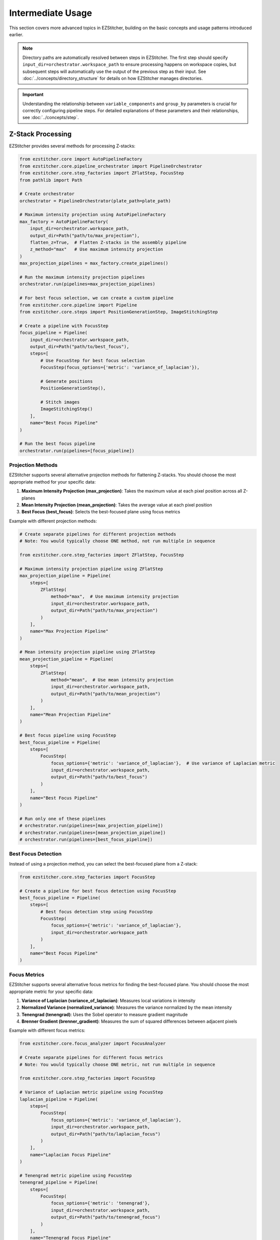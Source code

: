 =================
Intermediate Usage
=================

This section covers more advanced topics in EZStitcher, building on the basic concepts and usage patterns introduced earlier.

.. note::
   Directory paths are automatically resolved between steps in EZStitcher. The first step should specify
   ``input_dir=orchestrator.workspace_path`` to ensure processing happens on workspace copies,
   but subsequent steps will automatically use the output of the previous step as their input.
   See :doc:`../concepts/directory_structure` for details on how EZStitcher manages directories.

.. important::
   Understanding the relationship between ``variable_components`` and ``group_by`` parameters is crucial for
   correctly configuring pipeline steps. For detailed explanations of these parameters and their relationships,
   see :doc:`../concepts/step`.

Z-Stack Processing
----------------

EZStitcher provides several methods for processing Z-stacks:

.. code-block:: python

    from ezstitcher.core import AutoPipelineFactory
    from ezstitcher.core.pipeline_orchestrator import PipelineOrchestrator
    from ezstitcher.core.step_factories import ZFlatStep, FocusStep
    from pathlib import Path

    # Create orchestrator
    orchestrator = PipelineOrchestrator(plate_path=plate_path)

    # Maximum intensity projection using AutoPipelineFactory
    max_factory = AutoPipelineFactory(
        input_dir=orchestrator.workspace_path,
        output_dir=Path("path/to/max_projection"),
        flatten_z=True,  # Flatten Z-stacks in the assembly pipeline
        z_method="max"   # Use maximum intensity projection
    )
    max_projection_pipelines = max_factory.create_pipelines()

    # Run the maximum intensity projection pipelines
    orchestrator.run(pipelines=max_projection_pipelines)

    # For best focus selection, we can create a custom pipeline
    from ezstitcher.core.pipeline import Pipeline
    from ezstitcher.core.steps import PositionGenerationStep, ImageStitchingStep

    # Create a pipeline with FocusStep
    focus_pipeline = Pipeline(
        input_dir=orchestrator.workspace_path,
        output_dir=Path("path/to/best_focus"),
        steps=[
            # Use FocusStep for best focus selection
            FocusStep(focus_options={'metric': 'variance_of_laplacian'}),

            # Generate positions
            PositionGenerationStep(),

            # Stitch images
            ImageStitchingStep()
        ],
        name="Best Focus Pipeline"
    )

    # Run the best focus pipeline
    orchestrator.run(pipelines=[focus_pipeline])

Projection Methods
^^^^^^^^^^^^^^^

EZStitcher supports several alternative projection methods for flattening Z-stacks. You should choose the most appropriate method for your specific data:

1. **Maximum Intensity Projection (max_projection)**: Takes the maximum value at each pixel position across all Z-planes
2. **Mean Intensity Projection (mean_projection)**: Takes the average value at each pixel position
3. **Best Focus (best_focus)**: Selects the best-focused plane using focus metrics

Example with different projection methods:

.. code-block:: python

    # Create separate pipelines for different projection methods
    # Note: You would typically choose ONE method, not run multiple in sequence

    from ezstitcher.core.step_factories import ZFlatStep, FocusStep

    # Maximum intensity projection pipeline using ZFlatStep
    max_projection_pipeline = Pipeline(
        steps=[
            ZFlatStep(
                method="max",  # Use maximum intensity projection
                input_dir=orchestrator.workspace_path,
                output_dir=Path("path/to/max_projection")
            )
        ],
        name="Max Projection Pipeline"
    )

    # Mean intensity projection pipeline using ZFlatStep
    mean_projection_pipeline = Pipeline(
        steps=[
            ZFlatStep(
                method="mean",  # Use mean intensity projection
                input_dir=orchestrator.workspace_path,
                output_dir=Path("path/to/mean_projection")
            )
        ],
        name="Mean Projection Pipeline"
    )

    # Best focus pipeline using FocusStep
    best_focus_pipeline = Pipeline(
        steps=[
            FocusStep(
                focus_options={'metric': 'variance_of_laplacian'},  # Use variance of Laplacian metric
                input_dir=orchestrator.workspace_path,
                output_dir=Path("path/to/best_focus")
            )
        ],
        name="Best Focus Pipeline"
    )

    # Run only one of these pipelines
    # orchestrator.run(pipelines=[max_projection_pipeline])
    # orchestrator.run(pipelines=[mean_projection_pipeline])
    # orchestrator.run(pipelines=[best_focus_pipeline])

Best Focus Detection
^^^^^^^^^^^^^^^^^

Instead of using a projection method, you can select the best-focused plane from a Z-stack:

.. code-block:: python

    from ezstitcher.core.step_factories import FocusStep

    # Create a pipeline for best focus detection using FocusStep
    best_focus_pipeline = Pipeline(
        steps=[
            # Best focus detection step using FocusStep
            FocusStep(
                focus_options={'metric': 'variance_of_laplacian'},
                input_dir=orchestrator.workspace_path
            )
        ],
        name="Best Focus Pipeline"
    )

Focus Metrics
^^^^^^^^^^^

EZStitcher supports several alternative focus metrics for finding the best-focused plane. You should choose the most appropriate metric for your specific data:

1. **Variance of Laplacian (variance_of_laplacian)**: Measures local variations in intensity
2. **Normalized Variance (normalized_variance)**: Measures the variance normalized by the mean intensity
3. **Tenengrad (tenengrad)**: Uses the Sobel operator to measure gradient magnitude
4. **Brenner Gradient (brenner_gradient)**: Measures the sum of squared differences between adjacent pixels

Example with different focus metrics:

.. code-block:: python

    from ezstitcher.core.focus_analyzer import FocusAnalyzer

    # Create separate pipelines for different focus metrics
    # Note: You would typically choose ONE metric, not run multiple in sequence

    from ezstitcher.core.step_factories import FocusStep

    # Variance of Laplacian metric pipeline using FocusStep
    laplacian_pipeline = Pipeline(
        steps=[
            FocusStep(
                focus_options={'metric': 'variance_of_laplacian'},
                input_dir=orchestrator.workspace_path,
                output_dir=Path("path/to/laplacian_focus")
            )
        ],
        name="Laplacian Focus Pipeline"
    )

    # Tenengrad metric pipeline using FocusStep
    tenengrad_pipeline = Pipeline(
        steps=[
            FocusStep(
                focus_options={'metric': 'tenengrad'},
                input_dir=orchestrator.workspace_path,
                output_dir=Path("path/to/tenengrad_focus")
            )
        ],
        name="Tenengrad Focus Pipeline"
    )

    # Run the pipelines separately
    # orchestrator.run(pipelines=[laplacian_pipeline])
    # orchestrator.run(pipelines=[tenengrad_pipeline])

    # You can also use the FocusAnalyzer static methods directly for more control
    focus_scores = FocusAnalyzer.compute_focus_metrics(
        images,  # List of images in a Z-stack
        metric='laplacian'
    )
    best_focus_index, _ = FocusAnalyzer.find_best_focus(images, metric='laplacian')
    best_focused_image = images[best_focus_index]

Channel-Specific Processing
-------------------------

Different fluorescence channels often require different processing approaches. EZStitcher provides several ways to apply channel-specific processing.

For detailed explanations of function handling patterns, including dictionaries of functions, see :doc:`../concepts/function_handling`. For a comprehensive guide to all multi-channel operations, see :ref:`operation-composite` in the :doc:`../api/image_processing_operations` documentation.

Using Dictionary of Functions
^^^^^^^^^^^^^^^^^^^^^^^^^^

The most flexible approach is to use a dictionary of functions, where each key corresponds to a channel. For detailed explanations of the `group_by` parameter and how it works with dictionaries of functions, see :ref:`group-by` in the :doc:`../concepts/step` documentation.

.. code-block:: python

    # Define channel-specific processing functions
    def process_dapi(images):
        """Process DAPI channel images."""
        # Apply tophat and normalize
        images = [IP.tophat(img, size=15) for img in images]
        return IP.stack_percentile_normalize(images)

    def process_gfp(images):
        """Process GFP channel images."""
        # Apply sharpen and normalize
        images = [IP.sharpen(img, sigma=1.0, amount=1.5) for img in images]
        return IP.stack_percentile_normalize(images)

    # Create a pipeline with channel-specific processing
    channel_specific_pipeline = Pipeline(
        steps=[
            # Channel-specific processing step
            Step(
                name="Channel-Specific Processing",
                func={
                    "1": process_dapi,  # Apply process_dapi to channel 1 (DAPI)
                    "2": process_gfp    # Apply process_gfp to channel 2 (GFP)
                },
                group_by='channel',  # Specifies that keys "1" and "2" refer to channel values
                input_dir=orchestrator.workspace_path

            )
        ],
        name="Channel-Specific Pipeline"
    )

Advanced Channel-Specific Processing
^^^^^^^^^^^^^^^^^^^^^^^^^^^^^^^^^

You can also use a dictionary of lists of functions with matching processing arguments. For detailed explanations of this pattern, see :doc:`../concepts/function_handling`.

.. code-block:: python

    from ezstitcher.core.utils import stack

    # Create a pipeline with advanced channel-specific processing
    advanced_channel_pipeline = Pipeline(
        steps=[
            # Advanced channel-specific processing step
            Step(
                name="Advanced Channel Processing",
                func={
                    "1": [  # Process channel 1 (DAPI)
                        (stack(IP.tophat), {'size': 15}),  # First apply tophat with args
                        (IP.stack_percentile_normalize, {'low_percentile': 1.0, 'high_percentile': 99.0})  # Then normalize with args
                    ],
                    "2": [  # Process channel 2 (GFP)
                        (stack(IP.sharpen), {'sigma': 1.0, 'amount': 1.5}),  # First apply sharpen with args
                        (IP.stack_percentile_normalize, {'low_percentile': 1.0, 'high_percentile': 99.0})  # Then normalize with args
                    ]
                },
                group_by='channel',  # Specifies that keys "1" and "2" refer to channel values
                input_dir=orchestrator.workspace_path

            )
        ],
        name="Advanced Channel Pipeline"
    )

Creating Composite Images
^^^^^^^^^^^^^^^^^^^^^^

You can combine multiple channels into a composite image. For detailed explanations of composite image creation and the `variable_components=['channel']` parameter, see :ref:`variable-components` in the :doc:`../concepts/step` documentation.

.. note::
   The `create_composite` function can be called with or without the `weights` parameter:

   * Without weights: `func=IP.create_composite` - All channels are weighted equally
   * With weights: `func=(IP.create_composite, {'weights': [0.7, 0.3]})` - Custom weighting for each channel

   The weights list should have the same length as the number of channels being processed.

.. code-block:: python

    from ezstitcher.core.step_factories import CompositeStep

    # Create a pipeline for creating composite images
    composite_pipeline = Pipeline(
        steps=[
            # Process individual channels first
            Step(
                name="Channel Processing",
                func=IP.stack_percentile_normalize,
                variable_components=['channel'],
                input_dir=orchestrator.workspace_path
            ),

            # Create composite images using CompositeStep
            CompositeStep(
                weights=None,  # Equal weights for all channels (default)
                output_dir=Path("path/to/composite")
            )
        ],
        name="Composite Image Pipeline"
    )

    # Alternative with custom weights
    weighted_composite_pipeline = Pipeline(
        steps=[
            # Process individual channels first
            Step(
                name="Channel Processing",
                func=IP.stack_percentile_normalize,
                variable_components=['channel'],
                input_dir=orchestrator.workspace_path
            ),

            # Create composite images with custom weights
            CompositeStep(
                weights=[0.7, 0.3, 0],  # 70% channel 1, 30% channel 2, 0% channel 3
                output_dir=Path("path/to/weighted_composite")
            )
        ],
        name="Weighted Composite Pipeline"
    )

Position Generation and Stitching
-------------------------------

EZStitcher provides specialized steps for generating position files and stitching images. For detailed explanations of these specialized steps, see :ref:`specialized-steps`. For information about position file formats, see :ref:`position-files`.

.. important::
   When working with multiple channels, always create a composite image before position generation.
   This ensures that position files are generated based on all available information rather than
   defaulting to a single channel, which may not have the best features for alignment.

For typical stitching workflows, including basic stitching, multi-channel stitching, and using original images for stitching, see :ref:`typical-stitching-workflows`.


Combining Multiple Techniques
---------------------------

EZStitcher's pipeline architecture allows you to combine multiple techniques in a single workflow.

Z-Stack Processing and Stitching
^^^^^^^^^^^^^^^^^^^^^^^^^^^^^

Process Z-stacks and then stitch the resulting images:

.. code-block:: python

    from ezstitcher.core.step_factories import ZFlatStep, CompositeStep

    # Create a pipeline that combines Z-stack processing and stitching
    z_stack_stitching_pipeline = Pipeline(
        steps=[
            # Step 1: Flatten Z-stacks using ZFlatStep
            ZFlatStep(
                method="max",  # Use maximum intensity projection
                input_dir=orchestrator.workspace_path
            ),

            # Step 2: Process channels (if multiple channels exist)
            Step(
                name="Channel Processing",
                func=IP.stack_percentile_normalize,
                variable_components=['channel']
            ),

            # This is important when working with multiple channels
            CompositeStep(),  # Equal weighting for all channels (default)

            PositionGenerationStep(),

            # By default, uses previous step's output directory (position files)
            ImageStitchingStep(
                # input_dir=orchestrator.workspace_path  # Uncomment to use original images for stitching
            )
        ],
        name="Z-Stack Stitching Pipeline"
    )

    # Alternatively, use AutoPipelineFactory for a simpler approach
    from ezstitcher.core import AutoPipelineFactory

    # Create a factory for Z-stack processing and stitching
    factory = AutoPipelineFactory(
        input_dir=orchestrator.workspace_path,
        normalize=True,
        flatten_z=True,  # Flatten Z-stacks in the assembly pipeline
        z_method="max"   # Use maximum intensity projection
    )
    pipelines = factory.create_pipelines()

    # Run the pipelines
    orchestrator.run(pipelines=pipelines)

Channel-Specific Processing and Stitching
^^^^^^^^^^^^^^^^^^^^^^^^^^^^^^^^^^^^^^

Apply different processing to different channels and then stitch the results:

.. code-block:: python

    from ezstitcher.core.step_factories import CompositeStep

    # Create a pipeline that combines channel-specific processing and stitching
    channel_stitching_pipeline = Pipeline(
        steps=[
            # Step 1: Channel-specific processing
            Step(
                name="Channel-Specific Processing",
                func={
                    "1": process_dapi,
                    "2": process_gfp
                },
                group_by='channel',
                input_dir=orchestrator.workspace_path
            ),

            # This is important when working with multiple channels
            CompositeStep(
                weights=[0.7, 0.3],  # Custom weighting: 70% channel 1, 30% channel 2
            ),

            PositionGenerationStep(),

            # By default, uses previous step's output directory (position files)
            ImageStitchingStep(
                # input_dir=orchestrator.workspace_path  # Uncomment to use original images for stitching
            )
        ],
        name="Channel Stitching Pipeline"
    )

    # Alternatively, use AutoPipelineFactory with channel weights
    from ezstitcher.core import AutoPipelineFactory

    # Create a factory for channel-specific processing and stitching
    factory = AutoPipelineFactory(
        input_dir=orchestrator.workspace_path,
        normalize=True,
        channel_weights=[0.7, 0.3]  # Custom weighting: 70% channel 1, 30% channel 2
    )
    pipelines = factory.create_pipelines()

    # Run the pipelines
    orchestrator.run(pipelines=pipelines)

Complete Workflow Example
^^^^^^^^^^^^^^^^^^^^^^

A complete workflow that combines Z-stack processing, channel-specific processing, and stitching:

.. code-block:: python

    from ezstitcher.core.step_factories import ZFlatStep, FocusStep, CompositeStep
    from ezstitcher.core.focus_analyzer import FocusAnalyzer

    # Create a complete workflow pipeline
    complete_workflow_pipeline = Pipeline(
        steps=[
            # Step 1: Flatten Z-stacks with channel-specific processing
            Step(
                name="Z-Stack Processing",
                func={
                    "1": (IP.create_projection, {'method': 'max_projection'}),  # Use max projection for channel 1
                    "2": (IP.create_projection, {'method': 'best_focus', 'metric': 'laplacian'})  # Use best focus for channel 2
                },
                group_by='channel',
                variable_components=['z_index'],
                input_dir=orchestrator.workspace_path
            ),

            # Step 2: Channel-specific enhancement
            Step(
                name="Channel Enhancement",
                func={
                    "1": (stack(IP.tophat), {'size': 15}),
                    "2": (stack(IP.sharpen), {'sigma': 1.0, 'amount': 1.5})
                },
                group_by='channel',
            ),

            # This is important when working with multiple channels
            CompositeStep(
                weights=[0.6, 0.4]  # Custom weighting: 60% channel 1, 40% channel 2
            ),

            PositionGenerationStep(),

            ImageStitchingStep()
        ],
        name="Complete Workflow Pipeline"
    )

    # Alternatively, use AutoPipelineFactory and customize the pipelines
    from ezstitcher.core import AutoPipelineFactory

    # Create a factory for a complete workflow
    factory = AutoPipelineFactory(
        input_dir=orchestrator.workspace_path,
        normalize=True,
        flatten_z=True,
        z_method="max",
        channel_weights=[0.6, 0.4]  # Custom weighting: 60% channel 1, 40% channel 2
    )
    pipelines = factory.create_pipelines()

    # Access individual pipelines for customization
    position_pipeline = pipelines[0]
    assembly_pipeline = pipelines[1]

    # Add channel-specific enhancement to position generation pipeline
    position_pipeline.add_step(
        Step(
            name="Channel Enhancement",
            func={
                "1": (stack(IP.tophat), {'size': 15}),
                "2": (stack(IP.sharpen), {'sigma': 1.0, 'amount': 1.5})
            },
            group_by='channel',
        ),
        index=1  # Insert after normalization but before composite step
    )

    # Run the customized pipelines
    orchestrator.run(pipelines=pipelines)

Next Steps
---------

Now that you understand intermediate usage patterns, you're ready to explore advanced topics. For a comprehensive learning path that will guide you through advanced topics and mastering EZStitcher, see :ref:`learning-path` in the introduction.
